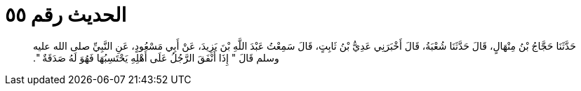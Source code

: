 
= الحديث رقم ٥٥

[quote.hadith]
حَدَّثَنَا حَجَّاجُ بْنُ مِنْهَالٍ، قَالَ حَدَّثَنَا شُعْبَةُ، قَالَ أَخْبَرَنِي عَدِيُّ بْنُ ثَابِتٍ، قَالَ سَمِعْتُ عَبْدَ اللَّهِ بْنَ يَزِيدَ، عَنْ أَبِي مَسْعُودٍ، عَنِ النَّبِيِّ صلى الله عليه وسلم قَالَ ‏"‏ إِذَا أَنْفَقَ الرَّجُلُ عَلَى أَهْلِهِ يَحْتَسِبُهَا فَهُوَ لَهُ صَدَقَةٌ ‏"‏‏.‏